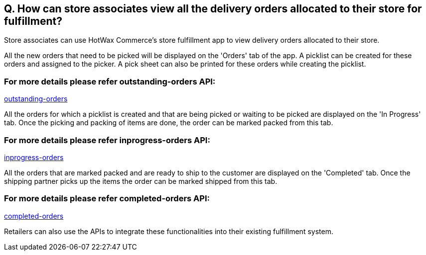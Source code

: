 == Q. How can store associates view all the delivery orders allocated to their store for fulfillment?

Store associates can use HotWax Commerce's store fulfillment app to view delivery orders allocated to their store.

All the new orders that need to be picked will be displayed on the 'Orders' tab of the app. A picklist can be created for these orders and assigned to the picker. A pick sheet can also be printed for these orders while creating the picklist.

=== For more details please refer outstanding-orders API:
link:../APIs/outstanding-orders.adoc[outstanding-orders]

All the orders for which a picklist is created and that are being picked or waiting to be picked are displayed on the 'In Progress' tab. Once the picking and packing of items are done, the order can be marked packed from this tab.

=== For more details please refer inprogress-orders API:
link:../APIs/inprogress-orders.adoc[inprogress-orders]

All the orders that are marked packed and are ready to ship to the customer are displayed on the 'Completed' tab. Once the shipping partner picks up the items the order can be marked shipped from this tab.

=== For more details please refer completed-orders API:
link:../APIs/completed-orders.adoc[completed-orders]

Retailers can also use the APIs to integrate these functionalities into their existing fulfillment system.